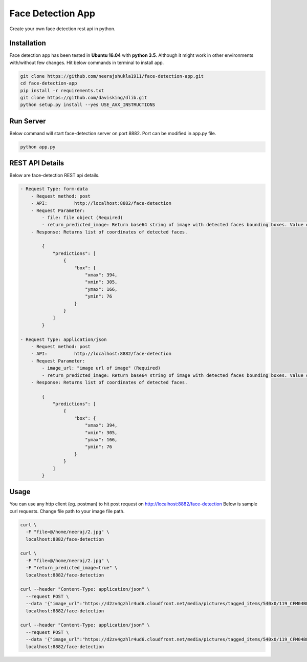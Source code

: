 Face Detection App
******************
Create your own face detection rest api in python.


Installation
------------
Face detection app has been tested in **Ubuntu 16.04** with **python 3.5**. Although it might work in other environments with/without few changes. Hit below commands in terminal to install app.

.. code:: shell

    git clone https://github.com/neerajshukla1911/face-detection-app.git
    cd face-detection-app
    pip install -r requirements.txt
    git clone https://github.com/davisking/dlib.git
    python setup.py install --yes USE_AVX_INSTRUCTIONS


Run Server
----------
Below command will start face-detection server on port 8882. Port can be modified in app.py file.

.. code:: shell

    python app.py


REST API Details
----------------
Below are face-detection REST api details.

.. code:: shell

    - Request Type: form-data
        - Request method: post
        - API:          http://localhost:8882/face-detection
        - Request Parameter:
            - file: file object (Required)
            - return_predicted_image: Return base64 string of image with detected faces bounding boxes. Value of parameter can true/false (optional)
        - Response: Returns list of coordinates of detected faces.

            {
                "predictions": [
                    {
                        "box": {
                            "xmax": 394,
                            "xmin": 305,
                            "ymax": 166,
                            "ymin": 76
                        }
                    }
                ]
            }

    - Request Type: application/json
        - Request method: post
        - API:          http://localhost:8882/face-detection
        - Request Parameter:
            - image_url: "image url of image" (Required)
            - return_predicted_image: Return base64 string of image with detected faces bounding boxes. Value of parameter can true/false (optional)
        - Response: Returns list of coordinates of detected faces.

            {
                "predictions": [
                    {
                        "box": {
                            "xmax": 394,
                            "xmin": 305,
                            "ymax": 166,
                            "ymin": 76
                        }
                    }
                ]
            }


Usage
-----
You can use any http client (eg. postman) to hit post request on  http://localhost:8882/face-detection
Below is sample curl requests. Change file path to your image file path.

.. code:: shell

    curl \
      -F "file=@/home/neeraj/2.jpg" \
      localhost:8882/face-detection

    curl \
      -F "file=@/home/neeraj/2.jpg" \
      -F "return_predicted_image=true" \
      localhost:8882/face-detection

    curl --header "Content-Type: application/json" \
      --request POST \
      --data '{"image_url":"https://d2zv4gzhlr4ud6.cloudfront.net/media/pictures/tagged_items/540x0/119_CFM04BL976/1.jpg"}' \
      localhost:8882/face-detection

    curl --header "Content-Type: application/json" \
      --request POST \
      --data '{"image_url":"https://d2zv4gzhlr4ud6.cloudfront.net/media/pictures/tagged_items/540x0/119_CFM04BL976/1.jpg", "return_predicted_image": true}' \
      localhost:8882/face-detection

